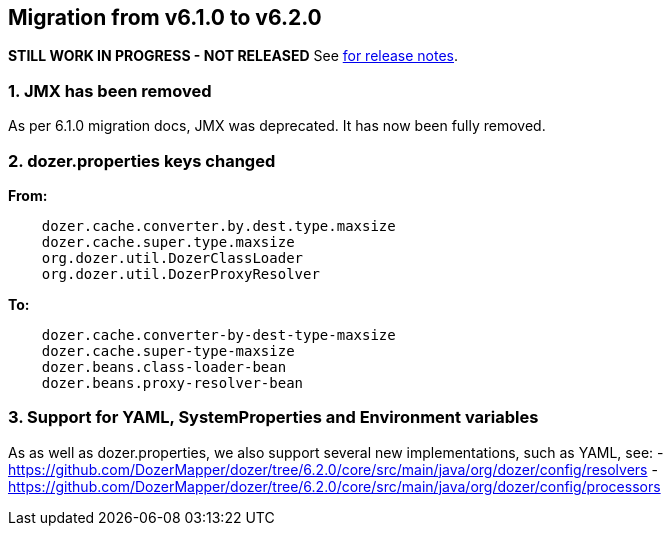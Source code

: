 == Migration from v6.1.0 to v6.2.0
**STILL WORK IN PROGRESS - NOT RELEASED**
See link:https://github.com/DozerMapper/dozer/releases/tag/6.2.0[for release notes].

=== 1. JMX has been removed
As per 6.1.0 migration docs, JMX was deprecated. It has now been fully removed.

=== 2. dozer.properties keys changed
**From:**
[source,prettyprint]
----
    dozer.cache.converter.by.dest.type.maxsize
    dozer.cache.super.type.maxsize
    org.dozer.util.DozerClassLoader
    org.dozer.util.DozerProxyResolver
----

**To:**
[source,prettyprint]
----
    dozer.cache.converter-by-dest-type-maxsize
    dozer.cache.super-type-maxsize
    dozer.beans.class-loader-bean
    dozer.beans.proxy-resolver-bean
----

=== 3. Support for YAML, SystemProperties and Environment variables
As as well as dozer.properties, we also support several new implementations, such as YAML, see:
- https://github.com/DozerMapper/dozer/tree/6.2.0/core/src/main/java/org/dozer/config/resolvers
- https://github.com/DozerMapper/dozer/tree/6.2.0/core/src/main/java/org/dozer/config/processors
